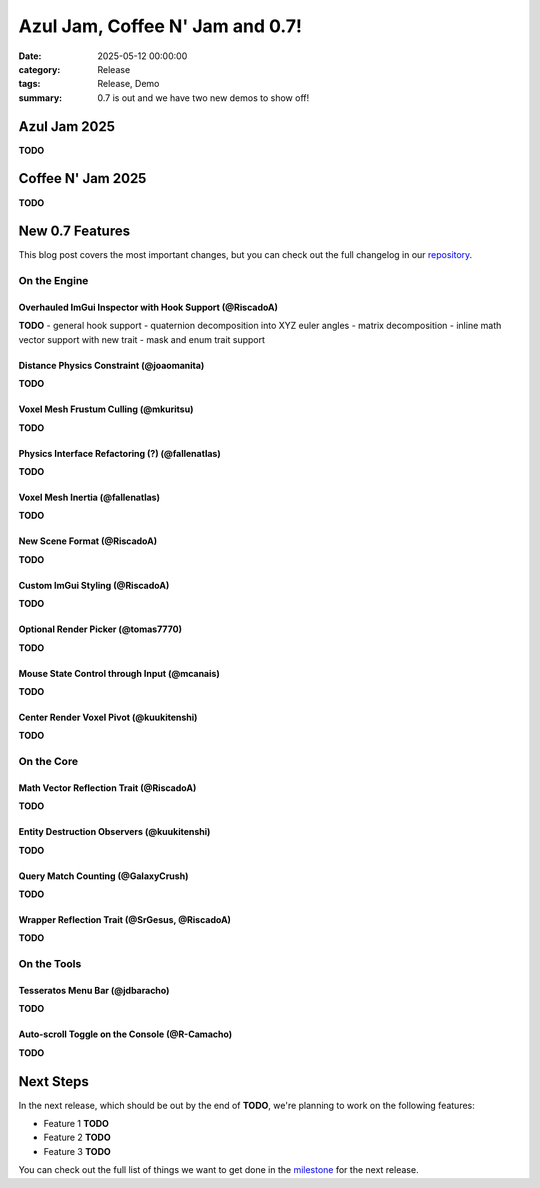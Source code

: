 Azul Jam, Coffee N' Jam and 0.7!
################################

:date: 2025-05-12 00:00:00
:category: Release
:tags: Release, Demo
:summary: 0.7 is out and we have two new demos to show off!

.. role:: dim
    :class: m-text m-dim

Azul Jam 2025
=============

**TODO**

Coffee N' Jam 2025
==================

**TODO**

New 0.7 Features
================

This blog post covers the most important changes, but you can check out the full changelog in our `repository <https://github.com/GameDevTecnico/cubos/blob/main/CHANGELOG.md>`_.

On the Engine
-------------

Overhauled ImGui Inspector with Hook Support :dim:`(@RiscadoA)`
~~~~~~~~~~~~~~~~~~~~~~~~~~~~~~~~~~~~~~~~~~~~~~~~~~~~~~~~~~~~~~~

**TODO**
- general hook support
- quaternion decomposition into XYZ euler angles
- matrix decomposition
- inline math vector support with new trait
- mask and enum trait support

Distance Physics Constraint :dim:`(@joaomanita)`
~~~~~~~~~~~~~~~~~~~~~~~~~~~~~~~~~~~~~~~~~~~~~~~~

**TODO**

Voxel Mesh Frustum Culling :dim:`(@mkuritsu)`
~~~~~~~~~~~~~~~~~~~~~~~~~~~~~~~~~~~~~~~~~~~~~

**TODO**

Physics Interface Refactoring (?) :dim:`(@fallenatlas)`
~~~~~~~~~~~~~~~~~~~~~~~~~~~~~~~~~~~~~~~~~~~~~~~~~~~~~~~

**TODO**

Voxel Mesh Inertia :dim:`(@fallenatlas)`
~~~~~~~~~~~~~~~~~~~~~~~~~~~~~~~~~~~~~~~~

**TODO**

New Scene Format :dim:`(@RiscadoA)`
~~~~~~~~~~~~~~~~~~~~~~~~~~~~~~~~~~~

**TODO**

Custom ImGui Styling :dim:`(@RiscadoA)`
~~~~~~~~~~~~~~~~~~~~~~~~~~~~~~~~~~~~~~~

**TODO**

Optional Render Picker :dim:`(@tomas7770)`
~~~~~~~~~~~~~~~~~~~~~~~~~~~~~~~~~~~~~~~~~~

**TODO**

Mouse State Control through Input :dim:`(@mcanais)`
~~~~~~~~~~~~~~~~~~~~~~~~~~~~~~~~~~~~~~~~~~~~~~~~~~~~~

**TODO**

Center Render Voxel Pivot :dim:`(@kuukitenshi)`
~~~~~~~~~~~~~~~~~~~~~~~~~~~~~~~~~~~~~~~~~~~~~~~

**TODO**

On the Core
-----------

Math Vector Reflection Trait :dim:`(@RiscadoA)`
~~~~~~~~~~~~~~~~~~~~~~~~~~~~~~~~~~~~~~~~~~~~~~~

**TODO**

Entity Destruction Observers :dim:`(@kuukitenshi)`
~~~~~~~~~~~~~~~~~~~~~~~~~~~~~~~~~~~~~~~~~~~~~~~~~~

**TODO**

Query Match Counting :dim:`(@GalaxyCrush)`
~~~~~~~~~~~~~~~~~~~~~~~~~~~~~~~~~~~~~~~~~~
**TODO**

Wrapper Reflection Trait :dim:`(@SrGesus, @RiscadoA)`
~~~~~~~~~~~~~~~~~~~~~~~~~~~~~~~~~~~~~~~~~~~~~~~~~~~~~
**TODO**

On the Tools
------------

Tesseratos Menu Bar :dim:`(@jdbaracho)`
~~~~~~~~~~~~~~~~~~~~~~~~~~~~~~~~~~~~~~~

**TODO**

Auto-scroll Toggle on the Console :dim:`(@R-Camacho)`
~~~~~~~~~~~~~~~~~~~~~~~~~~~~~~~~~~~~~~~~~~~~~~~~~~~~~

**TODO**

Next Steps
==========

In the next release, which should be out by the end of **TODO**, we're planning to work on the following features:

* Feature 1 **TODO**
* Feature 2 **TODO**
* Feature 3 **TODO**

You can check out the full list of things we want to get done in the `milestone <https://github.com/GameDevTecnico/cubos/milestone/31>`_ for the next release.
